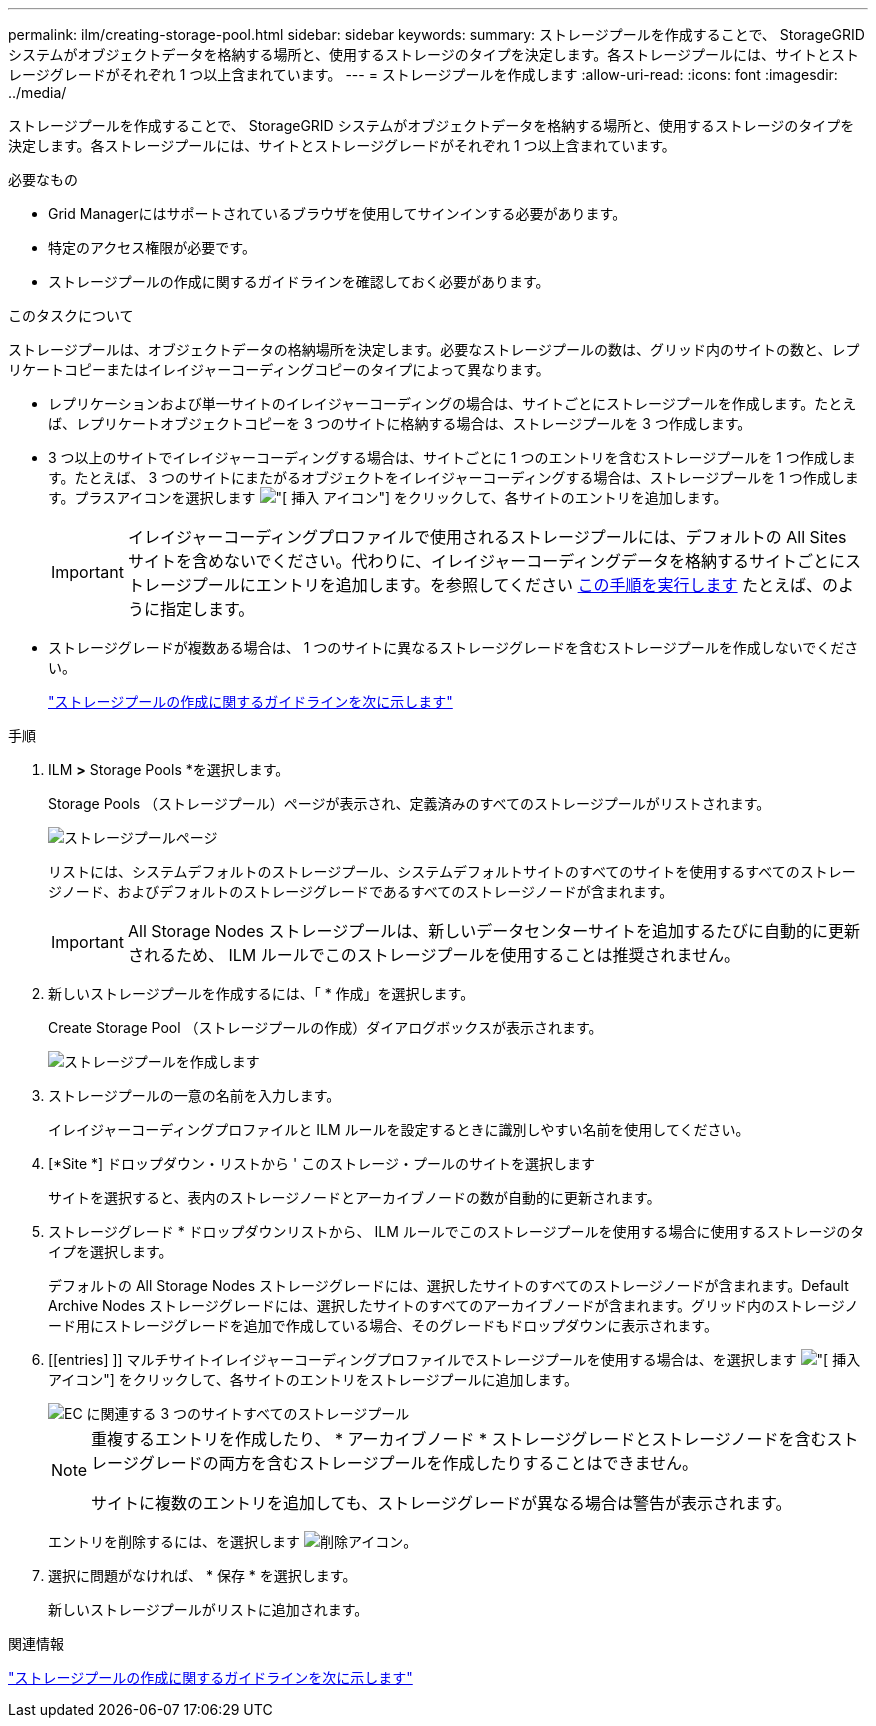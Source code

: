 ---
permalink: ilm/creating-storage-pool.html 
sidebar: sidebar 
keywords:  
summary: ストレージプールを作成することで、 StorageGRID システムがオブジェクトデータを格納する場所と、使用するストレージのタイプを決定します。各ストレージプールには、サイトとストレージグレードがそれぞれ 1 つ以上含まれています。 
---
= ストレージプールを作成します
:allow-uri-read: 
:icons: font
:imagesdir: ../media/


[role="lead"]
ストレージプールを作成することで、 StorageGRID システムがオブジェクトデータを格納する場所と、使用するストレージのタイプを決定します。各ストレージプールには、サイトとストレージグレードがそれぞれ 1 つ以上含まれています。

.必要なもの
* Grid Managerにはサポートされているブラウザを使用してサインインする必要があります。
* 特定のアクセス権限が必要です。
* ストレージプールの作成に関するガイドラインを確認しておく必要があります。


.このタスクについて
ストレージプールは、オブジェクトデータの格納場所を決定します。必要なストレージプールの数は、グリッド内のサイトの数と、レプリケートコピーまたはイレイジャーコーディングコピーのタイプによって異なります。

* レプリケーションおよび単一サイトのイレイジャーコーディングの場合は、サイトごとにストレージプールを作成します。たとえば、レプリケートオブジェクトコピーを 3 つのサイトに格納する場合は、ストレージプールを 3 つ作成します。
* 3 つ以上のサイトでイレイジャーコーディングする場合は、サイトごとに 1 つのエントリを含むストレージプールを 1 つ作成します。たとえば、 3 つのサイトにまたがるオブジェクトをイレイジャーコーディングする場合は、ストレージプールを 1 つ作成します。プラスアイコンを選択します image:../media/icon_plus_sign_black_on_white.gif["[ 挿入 ] アイコン"] をクリックして、各サイトのエントリを追加します。
+

IMPORTANT: イレイジャーコーディングプロファイルで使用されるストレージプールには、デフォルトの All Sites サイトを含めないでください。代わりに、イレイジャーコーディングデータを格納するサイトごとにストレージプールにエントリを追加します。を参照してください <<entries,この手順を実行します>> たとえば、のように指定します。

* ストレージグレードが複数ある場合は、 1 つのサイトに異なるストレージグレードを含むストレージプールを作成しないでください。
+
link:guidelines-for-creating-storage-pools.html["ストレージプールの作成に関するガイドラインを次に示します"]



.手順
. ILM *>* Storage Pools *を選択します。
+
Storage Pools （ストレージプール）ページが表示され、定義済みのすべてのストレージプールがリストされます。

+
image::../media/storage_pools_page.png[ストレージプールページ]

+
リストには、システムデフォルトのストレージプール、システムデフォルトサイトのすべてのサイトを使用するすべてのストレージノード、およびデフォルトのストレージグレードであるすべてのストレージノードが含まれます。

+

IMPORTANT: All Storage Nodes ストレージプールは、新しいデータセンターサイトを追加するたびに自動的に更新されるため、 ILM ルールでこのストレージプールを使用することは推奨されません。

. 新しいストレージプールを作成するには、「 * 作成」を選択します。
+
Create Storage Pool （ストレージプールの作成）ダイアログボックスが表示されます。

+
image::../media/create_storage_pool.png[ストレージプールを作成します]

. ストレージプールの一意の名前を入力します。
+
イレイジャーコーディングプロファイルと ILM ルールを設定するときに識別しやすい名前を使用してください。

. [*Site *] ドロップダウン・リストから ' このストレージ・プールのサイトを選択します
+
サイトを選択すると、表内のストレージノードとアーカイブノードの数が自動的に更新されます。

. ストレージグレード * ドロップダウンリストから、 ILM ルールでこのストレージプールを使用する場合に使用するストレージのタイプを選択します。
+
デフォルトの All Storage Nodes ストレージグレードには、選択したサイトのすべてのストレージノードが含まれます。Default Archive Nodes ストレージグレードには、選択したサイトのすべてのアーカイブノードが含まれます。グリッド内のストレージノード用にストレージグレードを追加で作成している場合、そのグレードもドロップダウンに表示されます。

. [[entries] ]] マルチサイトイレイジャーコーディングプロファイルでストレージプールを使用する場合は、を選択します image:../media/icon_plus_sign_black_on_white.gif["[ 挿入 ] アイコン"] をクリックして、各サイトのエントリをストレージプールに追加します。
+
image::../media/storage_pools_all_3_sites_for_ec.png[EC に関連する 3 つのサイトすべてのストレージプール]

+
[NOTE]
====
重複するエントリを作成したり、 * アーカイブノード * ストレージグレードとストレージノードを含むストレージグレードの両方を含むストレージプールを作成したりすることはできません。

サイトに複数のエントリを追加しても、ストレージグレードが異なる場合は警告が表示されます。

====
+
エントリを削除するには、を選択します image:../media/icon_nms_delete_new.gif["削除アイコン"]。

. 選択に問題がなければ、 * 保存 * を選択します。
+
新しいストレージプールがリストに追加されます。



.関連情報
link:guidelines-for-creating-storage-pools.html["ストレージプールの作成に関するガイドラインを次に示します"]
